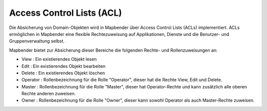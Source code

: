 .. _acl_de:


Access Control Lists (ACL)
==========================

Die Absicherung von Domain-Objekten wird in Mapbender über Access Control Lists (ACLs) implementiert. ACLs ermöglichen in Mapbender eine flexible Rechtezuweisung auf Applikationen, Dienste und die Benutzer- und Gruppenverwaltung selbst.

Mapbender bietet zur Absicherung dieser Bereiche die folgenden Rechte- und Rollenzuweisungen an:

- View       : Ein existierendes Objekt lesen
- Edit       : Ein existierendes Objekt bearbeiten
- Delete     : Ein existierendes Objekt löschen
- Operator   : Rollenbezeichnung für die Rolle "Operator", dieser hat die Rechte View, Edit und Delete.
- Master     : Rollenbezeichnung für die Rolle "Master", dieser hat Operator-Rechte und kann zusätzlich alle oberen Rechte anderen zuweisen.
- Owner      : Rollenbezeichnung für die Rolle "Owner", dieser kann sowohl Operator als auch Master-Rechte zuweisen.

